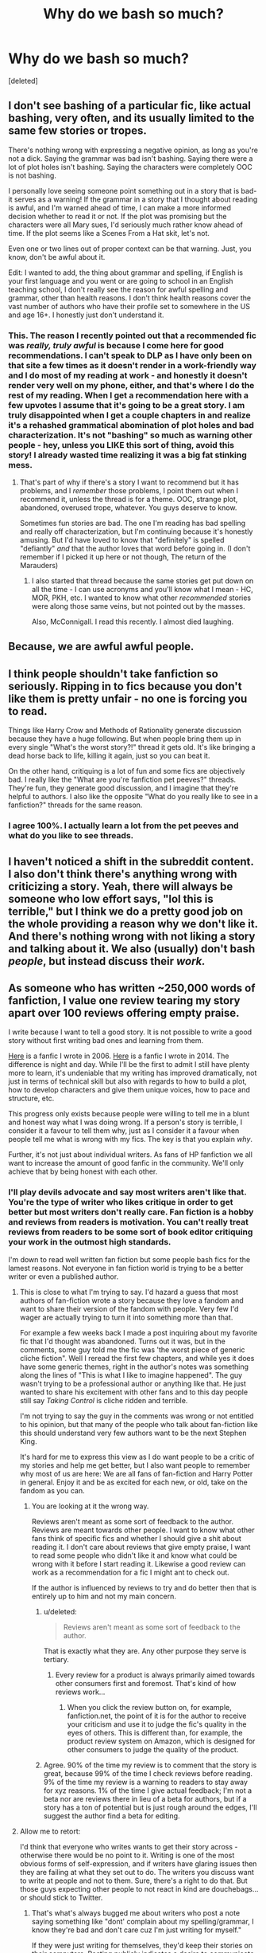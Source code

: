 #+TITLE: Why do we bash so much?

* Why do we bash so much?
:PROPERTIES:
:Score: 38
:DateUnix: 1443050765.0
:DateShort: 2015-Sep-24
:FlairText: Discussion
:END:
[deleted]


** I don't see bashing of a particular fic, like actual bashing, very often, and its usually limited to the same few stories or tropes.

There's nothing wrong with expressing a negative opinion, as long as you're not a dick. Saying the grammar was bad isn't bashing. Saying there were a lot of plot holes isn't bashing. Saying the characters were completely OOC is not bashing.

I personally love seeing someone point something out in a story that is bad- it serves as a warning! If the grammar in a story that I thought about reading is awful, and I'm warned ahead of time, I can make a more informed decision whether to read it or not. If the plot was promising but the characters were all Mary sues, I'd seriously much rather know ahead of time. If the plot seems like a Scenes From a Hat skit, let's not.

Even one or two lines out of proper context can be that warning. Just, you know, don't be awful about it.

Edit: I wanted to add, the thing about grammar and spelling, if English is your first language and you went or are going to school in an English teaching school, I don't really see the reason for awful spelling and grammar, other than health reasons. I don't think health reasons cover the vast number of authors who have their profile set to somewhere in the US and age 16+. I honestly just don't understand it.
:PROPERTIES:
:Author: girlikecupcake
:Score: 17
:DateUnix: 1443058981.0
:DateShort: 2015-Sep-24
:END:

*** This. The reason I recently pointed out that a recommended fic was /really, truly awful/ is because I come here for good recommendations. I can't speak to DLP as I have only been on that site a few times as it doesn't render in a work-friendly way and I do most of my reading at work - and honestly it doesn't render very well on my phone, either, and that's where I do the rest of my reading. When I get a recommendation here with a few upvotes I assume that it's going to be a great story. I am truly disappointed when I get a couple chapters in and realize it's a rehashed grammatical abomination of plot holes and bad characterization. It's not "bashing" so much as warning other people - hey, unless you LIKE this sort of thing, avoid this story! I already wasted time realizing it was a big fat stinking mess.
:PROPERTIES:
:Author: paperhurts
:Score: 3
:DateUnix: 1443111908.0
:DateShort: 2015-Sep-24
:END:

**** That's part of why if there's a story I want to recommend but it has problems, and I /remember/ those problems, I point them out when I recommend it, unless the thread is for a theme. OOC, strange plot, abandoned, overused trope, whatever. You guys deserve to know.

Sometimes fun stories are bad. The one I'm reading has bad spelling and really off characterization, but I'm continuing because it's honestly amusing. But I'd have loved to know that "definitely" is spelled "defiantly" /and/ that the author loves that word before going in. (I don't remember if I picked it up here or not though, The return of the Marauders)
:PROPERTIES:
:Author: girlikecupcake
:Score: 3
:DateUnix: 1443116040.0
:DateShort: 2015-Sep-24
:END:

***** I also started that thread because the same stories get put down on all the time - I can use acronyms and you'll know what I mean - HC, MOR, PKH, etc. I wanted to know what other /recommended/ stories were along those same veins, but not pointed out by the masses.

Also, McConnigall. I read this recently. I almost died laughing.
:PROPERTIES:
:Author: paperhurts
:Score: 3
:DateUnix: 1443116486.0
:DateShort: 2015-Sep-24
:END:


** Because, we are awful awful people.
:PROPERTIES:
:Author: Englishhedgehog13
:Score: 12
:DateUnix: 1443057426.0
:DateShort: 2015-Sep-24
:END:


** I think people shouldn't take fanfiction so seriously. Ripping in to fics because you don't like them is pretty unfair - no one is forcing you to read.

Things like Harry Crow and Methods of Rationality generate discussion because they have a huge following. But when people bring them up in every single "What's the worst story?!" thread it gets old. It's like bringing a dead horse back to life, killing it again, just so you can beat it.

On the other hand, critiquing is a lot of fun and some fics are objectively bad. I really like the "What are you're fanfiction pet peeves?" threads. They're fun, they generate good discussion, and I imagine that they're helpful to authors. I also like the opposite "What do you really like to see in a fanfiction?" threads for the same reason.
:PROPERTIES:
:Author: Slindish
:Score: 19
:DateUnix: 1443052982.0
:DateShort: 2015-Sep-24
:END:

*** I agree 100%. I actually learn a lot from the pet peeves and what do you like to see threads.
:PROPERTIES:
:Author: redwings159753
:Score: 5
:DateUnix: 1443071251.0
:DateShort: 2015-Sep-24
:END:


** I haven't noticed a shift in the subreddit content. I also don't think there's anything wrong with criticizing a story. Yeah, there will always be someone who low effort says, "lol this is terrible," but I think we do a pretty good job on the whole providing a reason why we don't like it. And there's nothing wrong with not liking a story and talking about it. We also (usually) don't bash /people/, but instead discuss their /work./
:PROPERTIES:
:Author: boomberrybella
:Score: 6
:DateUnix: 1443055033.0
:DateShort: 2015-Sep-24
:END:


** As someone who has written ~250,000 words of fanfiction, I value one review tearing my story apart over 100 reviews offering empty praise.

I write because I want to tell a good story. It is not possible to write a good story without first writing bad ones and learning from them.

[[https://forums.darklordpotter.net/showthread.php?t=1961][Here]] is a fanfic I wrote in 2006. [[https://www.fanfiction.net/s/9778984/1/The-One-He-Feared][Here]] is a fanfic I wrote in 2014. The difference is night and day. While I'll be the first to admit I still have plenty more to learn, it's undeniable that my writing has improved dramatically, not just in terms of technical skill but also with regards to how to build a plot, how to develop characters and give them unique voices, how to pace and structure, etc.

This progress only exists because people were willing to tell me in a blunt and honest way what I was doing wrong. If a person's story is terrible, I consider it a favour to tell them why, just as I consider it a favour when people tell me what is wrong with my fics. The key is that you explain /why/.

Further, it's not just about individual writers. As fans of HP fanfiction we all want to increase the amount of good fanfic in the community. We'll only achieve that by being honest with each other.
:PROPERTIES:
:Author: Taure
:Score: 26
:DateUnix: 1443054449.0
:DateShort: 2015-Sep-24
:END:

*** I'll play devils advocate and say most writers aren't like that. You're the type of writer who likes critique in order to get better but most writers don't really care. Fan fiction is a hobby and reviews from readers is motivation. You can't really treat reviews from readers to be some sort of book editor critiquing your work in the outmost high standards.

I'm down to read well written fan fiction but some people bash fics for the lamest reasons. Not everyone in fan fiction world is trying to be a better writer or even a published author.
:PROPERTIES:
:Score: 17
:DateUnix: 1443056201.0
:DateShort: 2015-Sep-24
:END:

**** This is close to what I'm trying to say. I'd hazard a guess that most authors of fan-fiction wrote a story because they love a fandom and want to share their version of the fandom with people. Very few I'd wager are actually trying to turn it into something more than that.

For example a few weeks back I made a post inquiring about my favorite fic that I'd thought was abandoned. Turns out it was, but in the comments, some guy told me the fic was 'the worst piece of generic cliche fiction". Well I reread the first few chapters, and while yes it does have some generic themes, right in the author's notes was something along the lines of "This is what I like to imagine happened". The guy wasn't trying to be a professional author or anything like that. He just wanted to share his excitement with other fans and to this day people still say /Taking Control/ is cliche ridden and terrible.

I'm not trying to say the guy in the comments was wrong or not entitled to his opinion, but that many of the people who talk about fan-fiction like this should understand very few authors want to be the next Stephen King.

It's hard for me to express this view as I do want people to be a critic of my stories and help me get better, but I also want people to remember why most of us are here: We are all fans of fan-fiction and Harry Potter in general. Enjoy it and be as excited for each new, or old, take on the fandom as you can.
:PROPERTIES:
:Author: redwings159753
:Score: 11
:DateUnix: 1443071043.0
:DateShort: 2015-Sep-24
:END:

***** You are looking at it the wrong way.

Reviews aren't meant as some sort of feedback to the author. Reviews are meant towards other people. I want to know what other fans think of specific fics and whether I should give a shit about reading it. I don't care about reviews that give empty praise, I want to read some people who didn't like it and know what could be wrong with it before I start reading it. Likewise a good review can work as a recommendation for a fic I might ant to check out.

If the author is influenced by reviews to try and do better then that is entirely up to him and not my main concern.
:PROPERTIES:
:Author: Frix
:Score: 5
:DateUnix: 1443083365.0
:DateShort: 2015-Sep-24
:END:

****** u/deleted:
#+begin_quote
  Reviews aren't meant as some sort of feedback to the author.
#+end_quote

That is exactly what they are. Any other purpose they serve is tertiary.
:PROPERTIES:
:Score: 4
:DateUnix: 1443111616.0
:DateShort: 2015-Sep-24
:END:

******* Every review for a product is always primarily aimed towards other consumers first and foremost. That's kind of how reviews work...
:PROPERTIES:
:Author: Frix
:Score: -1
:DateUnix: 1443111941.0
:DateShort: 2015-Sep-24
:END:

******** When you click the review button on, for example, fanfiction.net, the point of it is for the author to receive your criticism and use it to judge the fic's quality in the eyes of others. This is different than, for example, the product review system on Amazon, which is designed for other consumers to judge the quality of the product.
:PROPERTIES:
:Score: 2
:DateUnix: 1443113859.0
:DateShort: 2015-Sep-24
:END:


****** Agree. 90% of the time my review is to comment that the story is great, because 99% of the time I check reviews before reading. 9% of the time my review is a warning to readers to stay away for xyz reasons. 1% of the time I give actual feedback; I'm not a beta nor are reviews there in lieu of a beta for authors, but if a story has a ton of potential but is just rough around the edges, I'll suggest the author find a beta for editing.
:PROPERTIES:
:Author: paperhurts
:Score: 1
:DateUnix: 1443114084.0
:DateShort: 2015-Sep-24
:END:


**** Allow me to retort:

I'd think that everyone who writes wants to get their story across - otherwise there would be no point to it. Writing is one of the most obvious forms of self-expression, and if writers have glaring issues then they are failing at what they set out to do. The writers you discuss want to write at people and not to them. Sure, there's a right to do that. But those guys expecting other people to not react in kind are douchebags... or should stick to Twitter.
:PROPERTIES:
:Author: Mu-Nition
:Score: 5
:DateUnix: 1443068984.0
:DateShort: 2015-Sep-24
:END:

***** That's what's always bugged me about writers who post a note saying something like "dont' complain about my spelling/grammar, I know they're bad and don't care cuz I'm just writing for myself."

If they were just writing for themselves, they'd keep their stories on their computers. Posting publicly indicates a desire to communicate with others. Anyone doing that should /want/ to know if they are doing it poorly.

The only way to remove the contradiction, I think, is if the person arrogantly assumes that we should conform to however they are trying to communicate, rather than that they should conform to normal standards of effective communication.
:PROPERTIES:
:Author: philosophize
:Score: 4
:DateUnix: 1443101788.0
:DateShort: 2015-Sep-24
:END:


*** Honest critique is great, but I don't think there's productive critique in these threads. What I do see are a lot of complaints about other people's tastes and calling things stupid, which is a downer for everyone, readers and writers.

Going through the two writing threads I've made, a lot of beginner writers in the subreddit right now feel too self-conscious to post their stories and are afraid of "contributing to the bad fic," which the negative posts aggravate. Tearing apart someone's writing who just started a month ago won't help them. They need to actually write first before they can improve. I'm sure honest critique helped you, but you've also been writing for years and wrote hundreds of thousands of words.

I have no issue with the threads popping up every once in a while (less than they are now) but I wouldn't equate those posts to critique. Edit, from below: How I see it, bashing is when the person wants to feel better by complaining, and critiquing is when the person actually wants to help. Bashing might help some people, but the intent is not to help.
:PROPERTIES:
:Author: someorangegirl
:Score: 16
:DateUnix: 1443055874.0
:DateShort: 2015-Sep-24
:END:

**** I just want to add on.

Instead of trying to help these new writers with encouragement and "empty praise" some of us just tear their work apart.

Sure some stories out there are pretty and but still have strong followings. But if I wrote a story I'd rather get the 1k empty praise rather than 50 guys ripping my story apart while making it seem like I'm trying to compete with tolkin or some shit lol.
:PROPERTIES:
:Score: 7
:DateUnix: 1443056484.0
:DateShort: 2015-Sep-24
:END:


**** u/bisonburgers:
#+begin_quote
  Honest critique is great, but I don't think there's productive critique
#+end_quote

I'm not on this thread enough to evaluate its possible indiscretions, but for the rest of the world I see this /everywhere/, and I find it just as annoying as I'm guessing you do. I agree there is a way to give a good critique/disagree/etc without bashing or being rude. Sometimes people have told me I'm wrong, except that I give and receive critiques professionally/socially/online all the time and it's entirely possible to give a truly beneficial critique without being a bully.
:PROPERTIES:
:Author: bisonburgers
:Score: 4
:DateUnix: 1443057266.0
:DateShort: 2015-Sep-24
:END:

***** u/denarii:
#+begin_quote
  without bashing or being rude
#+end_quote

This can be pretty subjective. To some people "bashing or being rude" basically equates to "telling me something I don't want to hear", even if they need to hear it if they're going to get better.
:PROPERTIES:
:Author: denarii
:Score: 4
:DateUnix: 1443060288.0
:DateShort: 2015-Sep-24
:END:

****** u/Lane_Anasazi:
#+begin_quote
  This can be pretty subjective. To some people "bashing or being rude" basically equates to "telling me something I don't want to hear", even if they need to hear it if they're going to get better.
#+end_quote

Nailed it.
:PROPERTIES:
:Author: Lane_Anasazi
:Score: 3
:DateUnix: 1443062447.0
:DateShort: 2015-Sep-24
:END:


****** I agree it's subjective, but I don't consider that permission to be rude.
:PROPERTIES:
:Author: bisonburgers
:Score: 2
:DateUnix: 1443067041.0
:DateShort: 2015-Sep-24
:END:

******* Indeed. I've had my share of negative reviews, but I value every single one because they've torn my /fic/ a new one, rather than making it personal. How many "reviews" have we come across (not even on FFN for Christ's sake) where people just congregate to circlejerk about how much of an arse/retard/Satan-incarnate x author is? Let's not fool ourselves. We do that for our own entertainment, and I'll fully admit to being a hypocrite because I do it too often.

So from this point onward, I'm going to take a step back and evaluate my behaviour before doing so. It's okay to laugh at bad art every once in a while, but we might as well be honest about it.
:PROPERTIES:
:Author: Ihateseatbelts
:Score: 2
:DateUnix: 1443074829.0
:DateShort: 2015-Sep-24
:END:

******** u/bisonburgers:
#+begin_quote
  So from this point onward, I'm going to take a step back and evaluate my behaviour before doing so.
#+end_quote

Wow - I honestly don't think I've ever seen anyone say this on reddit! I think it's really great! I don't know anything about your or anything, so just saying this based solely on this one thing, but just that you're patient and willing to evaluate yourself is awesome!
:PROPERTIES:
:Author: bisonburgers
:Score: 6
:DateUnix: 1443082036.0
:DateShort: 2015-Sep-24
:END:

********* Oh, trust me - I've poked fun like /no-one's/ business. And to be perfectly honest, I probably will do so in the future. I think it's human nature to have a giggle at sub-par craftsmanship, whether it's on the big screen or on a street sign. Something will always be the butt of the joke, and we'll never be able to /Protego/ people's feelings, but the least I can do is:

1- be honest about what I'm doing and why

and

2- pick at the art, rather than the artist. (Unless they're not being a decent human being)

P.S. The musician Mark Gormley is an excellent example of this. If you haven't heard of him, do Google. You might like, you might not.
:PROPERTIES:
:Author: Ihateseatbelts
:Score: 2
:DateUnix: 1443082934.0
:DateShort: 2015-Sep-24
:END:


**** u/Lane_Anasazi:
#+begin_quote
  Tearing apart someone's writing who just started a month ago won't help them.
#+end_quote

Yes it will. Honest to god, if you want to get better at writing, if you want to understand how to tell a story in a way that resonates with people, if you want to write words that make people pay attention, words that stick in their memory, /yes it absolutely will./

There is nothing more helpful than being shown in excruciating detail the whys and hows of why your writing needs work.

It /really sucks./ "Hey, you know that very personal, very creative thing you spent so, so long working on? It's pretty bad. You should start over and work on X, Y, and Z."

That's not fun to hear.

It's also the only way you'll actually get better... by hearing it, understanding it, and then working on it.
:PROPERTIES:
:Author: Lane_Anasazi
:Score: 15
:DateUnix: 1443057907.0
:DateShort: 2015-Sep-24
:END:

***** The trouble there is that while there are areas that can be objectively improved - grammar and spelling come first to mind, and plot and pacing follow - there's also stuff that's incredibly subjective.

"Don't use magical cores in your story, they are a bad idea" is not an objective criticism, but an attempt to bully an author into writing a story to your personal taste, for example.

"If you use magical cores, how do you solve the problem where a bunch of mooks can exhaust even Dumbledore, weakening him to the point where he can be easily defeated?" is a more constructive, and more objective criticism. But even then, if the author says "that's intended, I want that, to avoid the problem of Dumbledore simply casting all day. I want him to have to conserve his spells, be ready for Voldemort, so he cannot simply defeat all the Death Eaters that show up by himself", then that's it.
:PROPERTIES:
:Author: Starfox5
:Score: 11
:DateUnix: 1443076616.0
:DateShort: 2015-Sep-24
:END:


***** In my experience, it's just not helpful at that point. It's like telling first semester computer science students they should code with fancy frameworks and better languages when they can barely code at all. It doesn't matter how much you yell at someone for shitty characterization if they don't know how to improve it and they don't understand the suggestions for how to improve it.

There's great critique that would actually help them improve at that point, but like [[/u/bisonburgers]] said as well, there isn't a lot of great critique out there. Good critique recognizes the skill level of the author. It should be concrete and give them something to focus on. I think starting over is /terrible/ advice. How are beginners going to get better if they keep starting over? That's why I think /actually writing/ is the best way to improve writing for the first year, because most people don't even put in the effort, and it weeds out people who don't actually care. There certainly isn't great critique in bashing threads (they ones recently aren't as bad as they used to be, which is what I'm basing this off of). They're full of complaining.
:PROPERTIES:
:Author: someorangegirl
:Score: 7
:DateUnix: 1443060165.0
:DateShort: 2015-Sep-24
:END:

****** I agree. I think what you're saying, is critique is important at /all/ stages, but a good critique will understand what the writer needs to hear and more often than not that doesn't include bashing. edit: and that early critiques, especially, should be more patient.

I'm a graphic designer and have done a LOT of art critiques in my life. Of course they're hard, and they have also certainly improved my work, but I don't hate the critiquers at the end because they are reasonable and I'd like to think I am too. Of course, it always depends on the reasonableness of the people in question, but other people lacking reason is a terrible excuse to give it up one's own reason.
:PROPERTIES:
:Author: bisonburgers
:Score: 6
:DateUnix: 1443067412.0
:DateShort: 2015-Sep-24
:END:

******* Yeah, I'm not advocating against harsh critique period. I think it isn't as helpful at all stages of learning, but it's a very necessary thing. I get that there are people who think valid critique is 'rude' and I agree they'd be oversensitive. But this thread is about bashing and bashing is not critique. Pretty much everywhere else except in this subreddit, I advocate for harsher critique.
:PROPERTIES:
:Author: someorangegirl
:Score: 5
:DateUnix: 1443068761.0
:DateShort: 2015-Sep-24
:END:


****** There's a very real and interesting phenomenon going on there, I think. There are many subjects where it's impossible to realize how bad you are without first being aware of how to do it right - and thus many who suck at it honestly don't realize it. Instead, they think they are doing just fine.

You don't need to know a lot about engines to know if you are a good or bad mechanic. On the other hand, you do need to learn a good bit about logic and logical arguments before you can recognize whether your own arguments are strong or weak.

Grammar is more similar to logic than to engines - there are a lot of people who are lousy with grammar and logic but who have no idea because they don't know enough about the rules to recognize their own mistakes. They self-report as being quite good, contrary to all evidence.

I think story writing may be similar. What this means is that you won't get a poor writer to recognize how poor their writing really is until they learn a lot more about how to write properly. It's a Catch-22, though, because it's hard to motivate someone to learn the basics of a subject they think they already do well at.

Personally, I recommend comparing/contrasting examples of good and poor writing. Speaking for myself, I read thousands of fiction books over the years and never would have been able to tell you anything about what constituted "good" writing (aside from grammar and spelling, of course). Maybe I could have, I don't know, but I doubt it. After a couple of years of reading fanfics of varying qualities, I developed a much better of idea of what worked, what didn't, and why. I don't think I'd be writing as well as I am now without being exposed to lots of examples of what doesn't work.

Maybe such an approach would help others realize that there are things they don't know and need to learn.
:PROPERTIES:
:Author: philosophize
:Score: 3
:DateUnix: 1443102290.0
:DateShort: 2015-Sep-24
:END:

******* u/deleted:
#+begin_quote
  Personally, I recommend comparing/contrasting examples of good and poor writing
#+end_quote

I agree with this. 3 benefits come to mind right away:

 

1) It shows the critiqued writer concrete ways to improve

 

2) It is more convincing to the writer since the critic backs up their opinion. A critic shouldn't rely on the "bandwagon" fallacy (everyone says so) or an "appeal to authority" back up their criticism, such as expecting your critique to be respected since you are a moderator, recognized writer, etc.

 

3) Comparing/contrasting allows the critic more objectivity by allowing them to 'show' instead of 'tell'.

 

The trouble is, it takes effort to write a critique like that. It also takes a bit of humility, not to the writer you are critiquing, but because you have to acknowledge to yourself that your opinion/criticism by itself isn't good enough, it needs support.

 

The recent post [[https://www.reddit.com/r/HPfanfiction/comments/3m1o7i/why_most_dialogue_in_fanfiction_is_terrible/][Why most dialogue in fanfiction is terrible]] by [[/u/Pashow]] is a good example of compare/contrast. Pashow wasn't coddling anyone, there was snark, but they put in the effort to detail some very helpful comparisons.
:PROPERTIES:
:Score: 2
:DateUnix: 1443104749.0
:DateShort: 2015-Sep-24
:END:

******** Is there a site that shows before/after comparisons of common writing errors? There are plenty of such sites for logical fallacies, so I can give someone a link where they can read about the fallacy, why it's a fallacy, and examples of it. Something similar for writing errors might be enough.
:PROPERTIES:
:Author: philosophize
:Score: 1
:DateUnix: 1443142759.0
:DateShort: 2015-Sep-25
:END:

********* [[https://owl.english.purdue.edu/owl/section/1/][Here]]. It's the Purdue University's Online Writing Lab (OWL)
:PROPERTIES:
:Score: 1
:DateUnix: 1443146466.0
:DateShort: 2015-Sep-25
:END:


****** Eh, you're missing my point. "Tear down" doesn't mean "yell at."

The fact that there isn't that much good critique out there just means it should be way more appreciated when you get it.

And I'm not advocating beginners just keep starting over until they get good. It was a hypothetical. Some things are salvageable, some aren't.
:PROPERTIES:
:Author: Lane_Anasazi
:Score: 3
:DateUnix: 1443061688.0
:DateShort: 2015-Sep-24
:END:

******* When I read "tear down" I interpreted it as something like your hypothetical, where people tell the author they should start over because their writing is worthless so far. I've seen reviews that might have a valid point but they do also yell and shame in the same breath and that's not productive. That is what a tear down is to me. That's what I find in some of these threads. I'm not a hand-holder by any means.
:PROPERTIES:
:Author: someorangegirl
:Score: 5
:DateUnix: 1443063680.0
:DateShort: 2015-Sep-24
:END:


**** I once had someone tear apart my Pokemon fanfiction. At the time I thought they were stupid. But later, as I've read more fanfiction, I've come to realize how terrible mine was, and how cliche it was. I look back on this review, to make sure I'm not contributing to the general blandness that most ffs are.

Scathing reviews help, at least for me.
:PROPERTIES:
:Author: The_Entire_Eurozone
:Score: 3
:DateUnix: 1443064545.0
:DateShort: 2015-Sep-24
:END:

***** That's great that it helped you! I just don't want to conflate bashing with critique. How I see it, bashing is when the person wants to feel better by complaining, and critiquing is when the person actually wants to help. Bashing might help some people, but the intent is not to help.
:PROPERTIES:
:Author: someorangegirl
:Score: 3
:DateUnix: 1443066153.0
:DateShort: 2015-Sep-24
:END:

****** I would say, bad critique is "Don't write Dramione, that's stupid and doesn't work at all with the characters!"

Good critique is "In your Dramione story, I think you should outlay the process where Hermione accepts Draco as having truly changed in more detail, it seems to happen a bit too fast. Maybe add some flashback scene to where he helps her out during the war, or some scene where she observes him acting differently than she's used to."
:PROPERTIES:
:Author: Starfox5
:Score: 4
:DateUnix: 1443074815.0
:DateShort: 2015-Sep-24
:END:


****** I guess I see that.
:PROPERTIES:
:Author: The_Entire_Eurozone
:Score: 2
:DateUnix: 1443066272.0
:DateShort: 2015-Sep-24
:END:


*** You wrote "The One He Feared"? How many chickens do I have to sacrifice for another chapter? It's one of my favorite fanfics in the HP fandom.
:PROPERTIES:
:Author: The_Entire_Eurozone
:Score: 2
:DateUnix: 1443064401.0
:DateShort: 2015-Sep-24
:END:


** I posted recently and all people really told me about is errors like mispelling"your" which is fine And everything but I was hoping for some input on my actual story. I use voice to text and sometimes the words are not as they should be, I am grateful when people point that out.

However I just really wanted some feedback on what people would think of the story besides the grammatical errors. I can always fix those , but I was hoping to get comments on the content too.
:PROPERTIES:
:Author: solartai
:Score: 6
:DateUnix: 1443057336.0
:DateShort: 2015-Sep-24
:END:

*** I thought I gave actual feedback on content, but you never responded to my comment.
:PROPERTIES:
:Author: lurkielurker
:Score: 3
:DateUnix: 1443057951.0
:DateShort: 2015-Sep-24
:END:

**** Right, you did. I am very grateful, just so you know. But the manifesting crisis isn't really the one I wanted feedback on. You refer to it as a parody which confused me because I had never read a story like it.

And I don't think you read it very well. No offense to you of course. We all have limited time, I appreciate that you took even a glance at it. But Hermione didn't die and Ron was lobotomized. Which are things you missed.

And I don't expect you to read a story you don't like. And I thank you for the time that you spent responding to my other post in this post as well.
:PROPERTIES:
:Author: solartai
:Score: 1
:DateUnix: 1443058581.0
:DateShort: 2015-Sep-24
:END:

***** In case you are still looking for feedback, I think the parts that confused me about Hermione dying were the following lines...

#+begin_quote
  He had never seen Hermione again after that.

  how she has lived afterwards. (/I wasn't sure if this was implying that Harry wasn't sure if Hermione had actually lived./)

  No one blamed Harry for what happened. ... Hermiones fate was so insignificant and terrifyingly mundane... (/seemed to imply that her fate was death/)
#+end_quote

I did see the lobotomization, but the timeline didn't make sense to me for some reason. It was unclear that Harry had done it earlier, and that was what was causing Ron's OOCness.

#+begin_quote
  Things were so normal that Ron didn't even notice Hermione was gone.
#+end_quote

It wasn't clear that the lobotomy happened before this.
:PROPERTIES:
:Author: lurkielurker
:Score: 2
:DateUnix: 1443059000.0
:DateShort: 2015-Sep-24
:END:

****** The manifesting crisis isn't supposed to make sense dude. Events however are referenced and the story does have a continuity.

[[https://www.fanfiction.net/s/11511601/1/Harry-Potter-Fanfiction-Cliches]] This is the story I wrote mostly because of this Reddit and it is the one i wanted feedback and ideas for.

Link:(11511601)
:PROPERTIES:
:Author: solartai
:Score: 1
:DateUnix: 1443059444.0
:DateShort: 2015-Sep-24
:END:

******* Oh, sorry I misunderstood in your other post. Since you linked "The Manifesting Crisis" in the other post, I (and I think all your other commenters) thought you wanted feedback on that one.

It might be worth posting again directly asking for feedback on "Harry Potter Fanfiction Cliches."

edit - and if you repost, you should mention that you use a speech-to-text device, and that you're really looking for feedback on content. That way people won't harp on comma or little misspellings. (:
:PROPERTIES:
:Author: lurkielurker
:Score: 4
:DateUnix: 1443060117.0
:DateShort: 2015-Sep-24
:END:

******** Alright, I did so. Thanks for your input.
:PROPERTIES:
:Author: solartai
:Score: 2
:DateUnix: 1443060911.0
:DateShort: 2015-Sep-24
:END:


** Because some people forget fan fiction is a hobby and they take this shit too seriously. Good authors will write grammatically correct stories with amazing themes. Decent authors will write great stories with a following. Bad authors will just write and get some decent praise for plot or whatnot.

If an author really want wants an editorial level critique, they'd probably reach out for it. No reason to give them shit on this subreddit or on FFN. Some people write for fun and they get lots of readers and tons of praise. Sometimes that's all they're looking for when they publish fan fiction.
:PROPERTIES:
:Score: 9
:DateUnix: 1443056905.0
:DateShort: 2015-Sep-24
:END:


** For what it's worth, I definitely think the "lol this is terrible" comments are in the minority. Most times, I see (and give, I'll admit) more genuinely constructive criticism of a fic.

If someone rec's a fic I think is interesting, I'd much rather a devil's advocate come in and say "Hey, consenting opinion, but I actually really didn't like this fic much because I thought the characters were OOC" etc etc. That dissenting opinion just saved me time wasted on a couple of chapters.

Neither the person rec'ing the fic or the person giving a different opinion are wrong.
:PROPERTIES:
:Author: lurkielurker
:Score: 3
:DateUnix: 1443057877.0
:DateShort: 2015-Sep-24
:END:


** I agree people can be overly critical at times. But writers need thick skins too.

And, look at this way: Even if your writing is total crap, you're just another anonymous user on the internet. No one knows who you are. So why care about the haters? Shouldn't anonymity sort of take the embarrassment and 'fragile writer ego' out of the equation? You're not getting paid or graded, and your writing is not a reflection of you as a person. It's comes down to intrinsic desire and motivation.

See, I think there's something /liberating/ about that.
:PROPERTIES:
:Score: 3
:DateUnix: 1443060832.0
:DateShort: 2015-Sep-24
:END:

*** This is just my point. I"m not actually all that concerned with whatever people will say about my story. However, I was reading a thread recently where a particular story was getting ripped to shreds. I looked up the story, and right on the first author's note it said something along the lines of 'I'm doing this alone, but I thought It'd try something new'.

IDK it just seemed like someone was trying a hobby and people were pushing them away from it. Which sucks because IMO there aren't many better feelings than sharing a part of your imagination with someone.
:PROPERTIES:
:Author: redwings159753
:Score: 4
:DateUnix: 1443069977.0
:DateShort: 2015-Sep-24
:END:

**** I'm not sure what story or post you're talking about, but as a guy that admittedly revels in bashing from time to time, I think the reason for, and the most satisfying part of it, is that it gives others a general indication of what to avoid.

I rarely bash specific fics, mostly because when I encounter a bad one I just close it and forget all about it. However, in the thread about fics that should be bashed, I did mention DAYD. I did this to counter all the recommendations it gets, because all those recommendations made me waste my time on that awful piece of literary sewage, hoping it would get better, but it only got worse and worse.

Aside from an admittedly spiteful satisfaction that comes from trashing things I despise, I genuinely think this bashing serves to prevent people from wasting their own time with that story. I don't know how come this fics gets so many recommendations, but someone has to balance things out.
:PROPERTIES:
:Author: Almavet
:Score: 2
:DateUnix: 1443105236.0
:DateShort: 2015-Sep-24
:END:

***** Thank you for this. I wish you were there when I was a newbie on Reddit and someone linked mor. God that was utter shit.
:PROPERTIES:
:Author: inherendo
:Score: 2
:DateUnix: 1443153040.0
:DateShort: 2015-Sep-25
:END:


** Immature people seek to have their opinions reaffirmed. They do this by putting down the things they don't like so more people will agree with them. Putting down others also makes them feel better about themselves. There is also the factor of 'Harry Crow is so bad, I could write better FF than this' even though they don't write anything at all, somehow it makes them feel better about that.
:PROPERTIES:
:Author: howtopleaseme
:Score: 5
:DateUnix: 1443053574.0
:DateShort: 2015-Sep-24
:END:


** The reason that I, shall we say, /proactively criticize/ some fanfics is that no fanfic is born and exists in a vacuum. Rather, I view the fandom as a metaphorical ecosystem, with each fanfic being an organism that is a recombination of canon, values and ideas the author brings to the fandom, and fanfics already there.

This means that the fics that are already there --- and how they are viewed --- will affect fics yet to be written. Interpretations of canon and characters, extra-canonical setting and character elements (i.e., "fanon", good and bad), and other ideas, they propagate from fic to fic.

Therefore, the live-and-let-live "don't like, don't read" approach, while it works for things like romantic pairings, doesn't work for things not as easily categorized and filtered like "magical cores": yesterday's readers are tomorrow's writers, so things like bad fanon will spread from fic to fic; one can't easily filter them; and it creates the highly unpleasant situations where an otherwise very enjoyable fic is degraded by bad ideas adopted from other fics. In the worst cases, bad fanon notions serve as basis for entire fics. And, arguably, even worse are situations where a fic itself is not significantly degraded by a bad fanon element and doesn't even particularly need it, but rather takes it for granted and propagates it to future fics.

And, by the time a chapter that makes use of bad fanon and such (and therefore propagates it) has been posted, even when said fanon is not necessary for the story being told and adds nothing to it, it is almost always too late to persuade the author privately to go back and edit the chapter, so it has to be called out in public fora instead.

Hence the kvetching.
:PROPERTIES:
:Author: turbinicarpus
:Score: 4
:DateUnix: 1443071448.0
:DateShort: 2015-Sep-24
:END:

*** And of course, we all have to follow your taste as to what is "good" and "bad" fanom, "good" and "bad" ideas, and "good" and "bad" plots.

That arrogance is what causes a lot of the bashing - the elitist view that people shouldn't write about Magical Cores because... well, why exactly?

The usual "reason" given is "it's not canon", as if that's good enough. "Magical cores" offer a decent to good way to provide background for certain plots. There's nothing wrong with a story using them, instead of the "can cast all day long!" canon trope.

Trying to make authors adhere to your narrow-minded view of what's acceptable for a fanfiction story is not helping, it's bullying.
:PROPERTIES:
:Author: Starfox5
:Score: 4
:DateUnix: 1443075211.0
:DateShort: 2015-Sep-24
:END:

**** u/Lane_Anasazi:
#+begin_quote
  the elitist view that people shouldn't write about Magical Cores because... well, why exactly?
#+end_quote

Because it's very bad writing. The fanon version of magical cores is a) a shortcut that undermines such trivial concepts as pace, dramatic tension, and character development, b) a cheap ("unearned") excuse to overpower your protagonist, c) a concept that adds nothing substantial to the plot or d) all of the above.

"Not canon" has nothing to do with it.

There's nothing distasteful about the idea in theory, but in practice the way magical cores have developed and codified into the specific Harry Potter fanfiction trope is just all kinds of bad, from a storytelling perspective. And that's not a matter of taste, that's just basic literary criticism.

Remember Midi-chlorians from the Star Wars prequels, and how hard we all rolled our eyes at that storytelling device? Same thing. Same reason it's just objectively bad.
:PROPERTIES:
:Author: Lane_Anasazi
:Score: 1
:DateUnix: 1443078291.0
:DateShort: 2015-Sep-24
:END:

***** Midi-Chlorians are an idea that works well for some concepts. They are not objectively bad at all, even if they might not fit a particular story.

Magical Cores might not be to your taste, and they might not be Canon, but they work for a number of stories.

I'd even go as far as to say that the ability to cast without limits is a much more problematic concept than Magical Cores.
:PROPERTIES:
:Author: Starfox5
:Score: 2
:DateUnix: 1443083516.0
:DateShort: 2015-Sep-24
:END:


***** Magic cores are not objectively bad. Get over yourself.
:PROPERTIES:
:Score: 1
:DateUnix: 1443113656.0
:DateShort: 2015-Sep-24
:END:

****** Way to make a compelling argument.
:PROPERTIES:
:Author: Lane_Anasazi
:Score: 2
:DateUnix: 1443114403.0
:DateShort: 2015-Sep-24
:END:

******* No plot device is inherently bad. The way magical cores are used in most Harry Potter fanfiction is bad, absolutely, because it's used for a purpose that doesn't lead to a good story. It is entirely possible, however, to write a good story involving magical cores, or a good story involving a super-powerful Harry, or a good story where Harry, Draco and Snape are in a polygamous relationship. It's all in how it's used.
:PROPERTIES:
:Score: 3
:DateUnix: 1443116056.0
:DateShort: 2015-Sep-24
:END:

******** u/Almavet:
#+begin_quote
  a good story where Harry, Draco and Snape are in a polygamous relationship
#+end_quote

...
:PROPERTIES:
:Author: Almavet
:Score: 1
:DateUnix: 1443173252.0
:DateShort: 2015-Sep-25
:END:


******** This.
:PROPERTIES:
:Author: Starfox5
:Score: -1
:DateUnix: 1443120546.0
:DateShort: 2015-Sep-24
:END:


**** u/turbinicarpus:
#+begin_quote
  And of course, we all have to follow your taste as to what is "good" and "bad" fanom, "good" and "bad" ideas, and "good" and "bad" plots.
#+end_quote

Don't worry, Starfox5; you, personally, don't. I hereby release you from any obligation you might have felt to do so.

Neither does anyone else, for that matter. All I'm doing is trying to nudge the ecosystem in my preferred direction.

#+begin_quote
  The usual "reason" given is "it's not canon", as if that's good enough. "Magical cores" offer a decent to good way to provide background for certain plots. There's nothing wrong with a story using them, instead of the "can cast all day long!" canon trope.
#+end_quote

I like to think that I am a bit more selective about which tropes I attack.

#+begin_quote
  Trying to make authors adhere to your narrow-minded view of what's acceptable for a fanfiction story is not helping, it's bullying.
#+end_quote

Really? Kvetching about a fic on a public forum that, most of the time, the author won't ever see, is bullying now? Especially since, at least when it comes to fics I tend kvetch about, the author has an audience orders of magnitude bigger than I will ever have? Like I wrote in my original post, most of that is not for the benefit of the author (who will almost certainly not edit their fic), but for the benefit of the authors who come after. (How effective that kvetching is, I don't know.)
:PROPERTIES:
:Author: turbinicarpus
:Score: 3
:DateUnix: 1443102063.0
:DateShort: 2015-Sep-24
:END:

***** "This is a bad story/idea. Don't write bad stories/use this idea, or you'll see the story and yourself bashed here on this very forum you visit".

Yeah, kvetching about a story with the stated intent of making others write different stories is bullying.

The problem is how you want to "nudge" the "ecosystem" in your preferred direction. It's one thing to praise a story, encouraging others do write more such stories you like, it's another to tear down stories in the hope of "teaching" new authors not to do such evil things as write stories you don't like.

And "the author won't ever see it, so it's ok"? Really? I guess you also think talking bad about others is ok, as long as they don't know it?

And you still mistake your personal taste for objective quality. Really, try replacing your petty peeves with "Slash", and you might realize just what you are doing.
:PROPERTIES:
:Author: Starfox5
:Score: 1
:DateUnix: 1443102660.0
:DateShort: 2015-Sep-24
:END:

****** u/turbinicarpus:
#+begin_quote
  Yeah, kvetching about a story with the stated intent of making others write different stories is bullying.
#+end_quote

Interesting usage. I prefer "marketplace of ideas".

#+begin_quote
  "This is a bad story/idea. Don't write bad stories/use this idea, or you'll see the story and yourself bashed here on this very forum you visit". The problem is how you want to "nudge" the "ecosystem" in your preferred direction. It's one thing to praise a story, encouraging others do write more such stories you like, it's another to tear down stories in the hope of "teaching" new authors not to do such evil things as write stories you don't like.
#+end_quote

Not a fan of film/restaurant/book critics, I take it?

#+begin_quote
  And "the author won't ever see it, so it's ok"? Really? I guess you also think talking bad about others is ok, as long as they don't know it?
#+end_quote

The "don't like, don't read" paradigm applies to comments just as much as it applies to fic in the first place. For that matter, I am not sure why you're personalizing it that much. 90% of the time, it's about the fic, not the author. Sure, some authors get named when they have a pattern, but that sort of kvetching tends to be less about canon/fanon peeves and more about misogyny and such.

#+begin_quote
  And you still mistake your personal taste for objective quality. Really, try replacing your petty peeves with "Slash", and you might realize just what you are doing.
#+end_quote

I do? Not sure where you're getting that, especially since, like I specifically pointed out that 'ships are more easily filtered. For that matter, slash is like a separate biome: there's relatively little cross-pollination.
:PROPERTIES:
:Author: turbinicarpus
:Score: 3
:DateUnix: 1443106096.0
:DateShort: 2015-Sep-24
:END:

******* You claim "Magical Cores" is a bad idea. Can you explain why that is the case? Without resorting to "every fic that uses it is bad, therefore they are bad" or "It's not canon"? A real, logical argument that does not boil down to "I don't like it"? Your "explanation" above there is about as far from logic as you can get. There's no correlation between Magic cores and lack of character development. That's like claiming using "Muscles" and "Strength" is a bad thing for a fic about a boxer.

I found that movie and book critics generally are very subjective. I don't really read restaurant guides.

A marketplace of ideas is a very good thing. As long as it's focused on positive stuff. Once it turns into a circle-jerking bashfest, with a thin veneer of "helpful criticism", it's a bad thing.

"Don't like it, don't read." works. "Don't like it, don't post" works even better.
:PROPERTIES:
:Author: Starfox5
:Score: 3
:DateUnix: 1443110960.0
:DateShort: 2015-Sep-24
:END:

******** u/turbinicarpus:
#+begin_quote
  You claim "Magical Cores" is a bad idea. Can you explain why that is the case? Without resorting to "every fic that uses it is bad, therefore they are bad" or "It's not canon"? A real, logical argument that does not boil down to "I don't like it"? Your "explanation" above there is about as far from logic as you can get.
#+end_quote

Please don't put words in my mouth. "Magical cores" were an example with which almost all readers would be familiar, and with controversy over which most readers would be familiar. I didn't put forth any specific arguments for /why/ I think that they are a bad idea on this thread, nor do I intend to, since that's beside the point. You can look back trough my posting history to see what I have to say about them.

#+begin_quote
  There's no correlation between Magic cores and lack of character development.
#+end_quote

Now, that's an empirical claim. I suspect --- though it's not high on my priority list of things to do --- that if you took a random sample of fics off, say, FF.net, classified them on whether they used "magical cores" and the amount and quality of character development (controlling for genre, length, etc.), you might well find a negative correlation.

#+begin_quote
  I found that movie and book critics generally are very subjective. I don't really read restaurant guides.
#+end_quote

And yet, they can be useful in deciding what to watch and where to eat and have a role in shaping the culture whence movies and restaurants come. Apparently, being conscious of this latter effect makes me a bully.

#+begin_quote
  A marketplace of ideas is a very good thing. As long as it's focused on positive stuff. Once it turns into a circle-jerking bashfest, with a thin veneer of "helpful criticism", it's a bad thing. "Don't like it, don't read." works. "Don't like it, don't post" works even better.
#+end_quote

Sigh... So now, /you're/ insisting that everybody follow your preferences, which seem to be that nobody say anything bad about a fic or an author ever. (If that is not accurate, do give a decent example of when it would be acceptable to you to.)
:PROPERTIES:
:Author: turbinicarpus
:Score: 2
:DateUnix: 1443134611.0
:DateShort: 2015-Sep-25
:END:

********* If you took a random amount of fics you could find what you think a correlation is for anything. Logic dictates that the use of magical cores alone does not make a story bad.

What I want is people to stop portraying their taste as objective. Spelling and grammar are objective. Personal pet peeves are not.

In short I want people to be honest and fair.

And that posting positively instead of negatively is a good thing goes without saying.

Critics can be helpful if they are open about their bias. A man who hates American food is not a good source to decide which restautant to pick if you want an American meal. Doubly so if he thinks anything American is already a sign the food is bad.
:PROPERTIES:
:Author: Starfox5
:Score: 0
:DateUnix: 1443136681.0
:DateShort: 2015-Sep-25
:END:

********** u/turbinicarpus:
#+begin_quote
  If you took a random amount of fics you could find what you think a correlation is for anything. Logic dictates that the use of magical cores alone dors not make a story bad.
#+end_quote

I think that it actually makes a story more likely (because few things are truly certain in this world) to be bad, and in a causal way, too, but this is not the place to hash this out. Feel free to browse my posting history for why I think so.

#+begin_quote
  What I want is people to stop portraying their taste as objective. Spelling and grammar are objective. Personal pet peeves are not.
#+end_quote

Please direct your complaints to people who portray their tastes as objective, and leave my posts alone with this particular argument.

#+begin_quote
  In dhort I want people to be honest and fair.
#+end_quote

Are you accusing me of dishonesty now, and just after putting words in my mouth?

#+begin_quote
  And that posting positively instead of negatively is a good thing goes without saying.
#+end_quote

That's not what you wrote upthread. You wrote, and I quote,

#+begin_quote
  "Don't like it, don't read." works. "Don't like it, don't post" works even better.
#+end_quote

If you weren't telling people who criticize to shut up, what did you intend to convey with that?

For that matter, consider applying that suggestion to canon and fanfic in the first place. How many of your fics would survive?

#+begin_quote
  Critics can be helpful if they are open about their bias. A man who hates american food is not a good dource to devide which restautant to pick if you eant an ametican meal. Doubly so if he thinks anything american is already a sign the food is bad.
#+end_quote

Again, please direct your complaints to someone to whom they apply. I like to think that I'm pretty open about my biases and preferences.
:PROPERTIES:
:Author: turbinicarpus
:Score: 1
:DateUnix: 1443137629.0
:DateShort: 2015-Sep-25
:END:

*********** You continue to maintain that a fic is bad because it has elements in it you don't like. That's claiming your taste is objective. Stating stuff like "I dislike this fic because it portrays magical cores, and I hate those" would be fairer and more honest.

I don't know how to make you understand that "this fic is bad" is not the same as "I don't like this fic". One is a statement of fact, the other is an opinion. And please, no drivel about "everything is an opinion" - the wording clearly makes a difference here, especially if one acts as if one is objective.
:PROPERTIES:
:Author: Starfox5
:Score: 2
:DateUnix: 1443161341.0
:DateShort: 2015-Sep-25
:END:

************ u/turbinicarpus:
#+begin_quote
  You continue to maintain that a fic is bad because it has elements in it you don't like. That's claiming your taste is objective. Stating stuff like "I dislike this fic because it portrays magical cores, and I hate those" would be fairer and more honest.
#+end_quote

Would you care to quote (and I mean actually quote, not paraphrase what you think I meant to write, and put it in quotes) where I said that "a fic is bad because it has elements [I] don't like" or something to that end?

#+begin_quote
  I don't know how to make you understand that "this fic is bad" is not the same as "I don't like this fic". One is a statement of fact, the other is an opinion. And please, no drivel about "everything is an opinion" - the wording clearly makes a difference here, especially if one acts as if one is objective.
#+end_quote

Sigh... I just went back through our thread to see what the heck you were talking about and, yeah, I did, in fact, refer to a fic being "bad" /once/: "I think that it actually makes a story more likely (because few things are truly certain in this world) to be bad, and in a causal way". Vast, vast majority of references to fics as bad were your accusations.

I would be happy to amend that quote to "I think that it actually makes a story more likely (in a causal way) to have other properties (related less to specific fanon and more to aspects like the quality of characterization and plotting) that make it worse than it probably would have probably been otherwise", though I think that my posts are verbose enough as it is. (There's a [[https://en.wikipedia.org/wiki/Granger_causality][Granger causality]] joke somewhere in there, but I can't think of a good one at the moment.)

In the meantime, would you care to amend any of your strawmen and mischaracterizations of what I've written in this thread? Or, perhaps, amend your repeated portrayal of your opinions and preferences on how people should interact on a forum and conduct discussions as objective using the very same "good" and "bad" adjectives? (Quotations available upon request.) It's only fair and honest.
:PROPERTIES:
:Author: turbinicarpus
:Score: 1
:DateUnix: 1443318712.0
:DateShort: 2015-Sep-27
:END:

************* I don't see the need to amend anything, as long as you uphold this post of yours:

"The reason that I, shall we say, proactively criticize some fanfics is that no fanfic is born and exists in a vacuum. Rather, I view the fandom as a metaphorical ecosystem, with each fanfic being an organism that is a recombination of canon, values and ideas the author brings to the fandom, and fanfics already there. This means that the fics that are already there --- and how they are viewed --- will affect fics yet to be written. Interpretations of canon and characters, extra-canonical setting and character elements (i.e., "fanon", good and bad), and other ideas, they propagate from fic to fic. Therefore, the live-and-let-live "don't like, don't read" approach, while it works for things like romantic pairings, doesn't work for things not as easily categorized and filtered like "magical cores": yesterday's readers are tomorrow's writers, so things like bad fanon will spread from fic to fic; one can't easily filter them; and it creates the highly unpleasant situations where an otherwise very enjoyable fic is degraded by bad ideas adopted from other fics. In the worst cases, bad fanon notions serve as basis for entire fics. And, arguably, even worse are situations where a fic itself is not significantly degraded by a bad fanon element and doesn't even particularly need it, but rather takes it for granted and propagates it to future fics. And, by the time a chapter that makes use of bad fanon and such (and therefore propagates it) has been posted, even when said fanon is not necessary for the story being told and adds nothing to it, it is almost always too late to persuade the author privately to go back and edit the chapter, so it has to be called out in public fora instead. Hence the kvetching."

You directly state here that you goal is to prevent "bad fanon" from spreading, to prevent fics from "degrading by bad ideas". Basically, you want to eliminate ideas you think are bad.

Strawmen? You're the one on a crusade, you're the one who claims you need to call out people on a forum for using "bad ideas".
:PROPERTIES:
:Author: Starfox5
:Score: 1
:DateUnix: 1443368178.0
:DateShort: 2015-Sep-27
:END:

************** Lost track of this post, and I don't know if there's a point to replying to it at this point, but anyway,

#+begin_quote
  You directly state here that you goal is to prevent "bad fanon" from spreading, to prevent fics from "degrading by bad ideas". Basically, you want to eliminate ideas you think are bad.
#+end_quote

Well, yes. I think some ideas are bad, and I would prefer it if fewer people used them. What's so strange about that? I am sure some people can do great things with them, but vast, vast majority of people who use them use them unthinkingly, often because they think it's canon. (A good benign example is "Dan" and "Emma" for Hermione's parents' names. It started out as a Harmonian signifier, but many non-Harmonians now use it without being aware of its origins.)

#+begin_quote
  Strawmen? You're the one on a crusade, you're the one who claims you need to call out people on a forum for using "bad ideas".
#+end_quote

You seem to have a crusade of your own --- and I've actually quoted you on some of your more radical proposals, without a wall of text for others to pick through. I don't think I've ever hidden the fact that I want external reality to correspond closer to my preferences and act to that end. I don't think there's anyone who doesn't.
:PROPERTIES:
:Author: turbinicarpus
:Score: 1
:DateUnix: 1450304360.0
:DateShort: 2015-Dec-17
:END:

*************** It's not strange to want reality to correspond to your preference - many want that. That doesn't make it a good thing though. And how you go about it is very important.

Your personal preference doesn't make something "bad", and neither does not following canon make something "bad".

Why can't you simply say "I don't like this, I'd prefer it if it wasn't in the story"? Why do you have to act as if something is objectively bad because you don't like it?

That I do not get. Is it so hard to admit that your personal preferences are just that, personal preferences?
:PROPERTIES:
:Author: Starfox5
:Score: 1
:DateUnix: 1450336444.0
:DateShort: 2015-Dec-17
:END:


** To be fair, most of the negative comments such as "lol ur story sucks u faggot" are from anonymous users.
:PROPERTIES:
:Author: stefvh
:Score: 1
:DateUnix: 1443114643.0
:DateShort: 2015-Sep-24
:END:


** darwinism
:PROPERTIES:
:Author: zojgruhl
:Score: 1
:DateUnix: 1443054763.0
:DateShort: 2015-Sep-24
:END:
